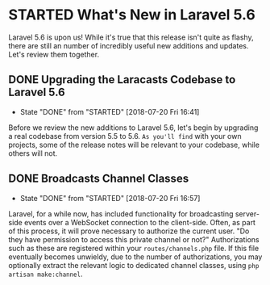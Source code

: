 * STARTED What's New in Laravel 5.6
  Laravel 5.6 is upon us! While it's true that this release isn't quite as flashy, there are still an number of incredibly useful new additions and updates. Let's review them together.

** DONE Upgrading the Laracasts Codebase to Laravel 5.6
   CLOSED: [2018-07-20 Fri 16:41]
   - State "DONE"       from "STARTED"    [2018-07-20 Fri 16:41]
   Before we review the new additions to Laravel 5.6, let's begin by upgrading a real codebase from version 5.5 to 5.6. =As you'll find= with your own projects, some of the release notes will be relevant to your codebase, while others will not.

** DONE Broadcasts Channel Classes
   CLOSED: [2018-07-20 Fri 16:57]
   - State "DONE"       from "STARTED"    [2018-07-20 Fri 16:57]
   Laravel, for a while now, has included functionality for broadcasting server-side events over a WebSocket connection to the client-side. Often, as part of this process, it will prove necessary to authorize the current user. "Do they have permission to access this private channel or not?" Authorizations such as these are registered within your =routes/channels.php= file.
   If this file eventually becomes unwieldy, due to the number of authorizations, you may optionally extract the relevant logic to dedicated channel classes, using =php artisan make:channel=.
